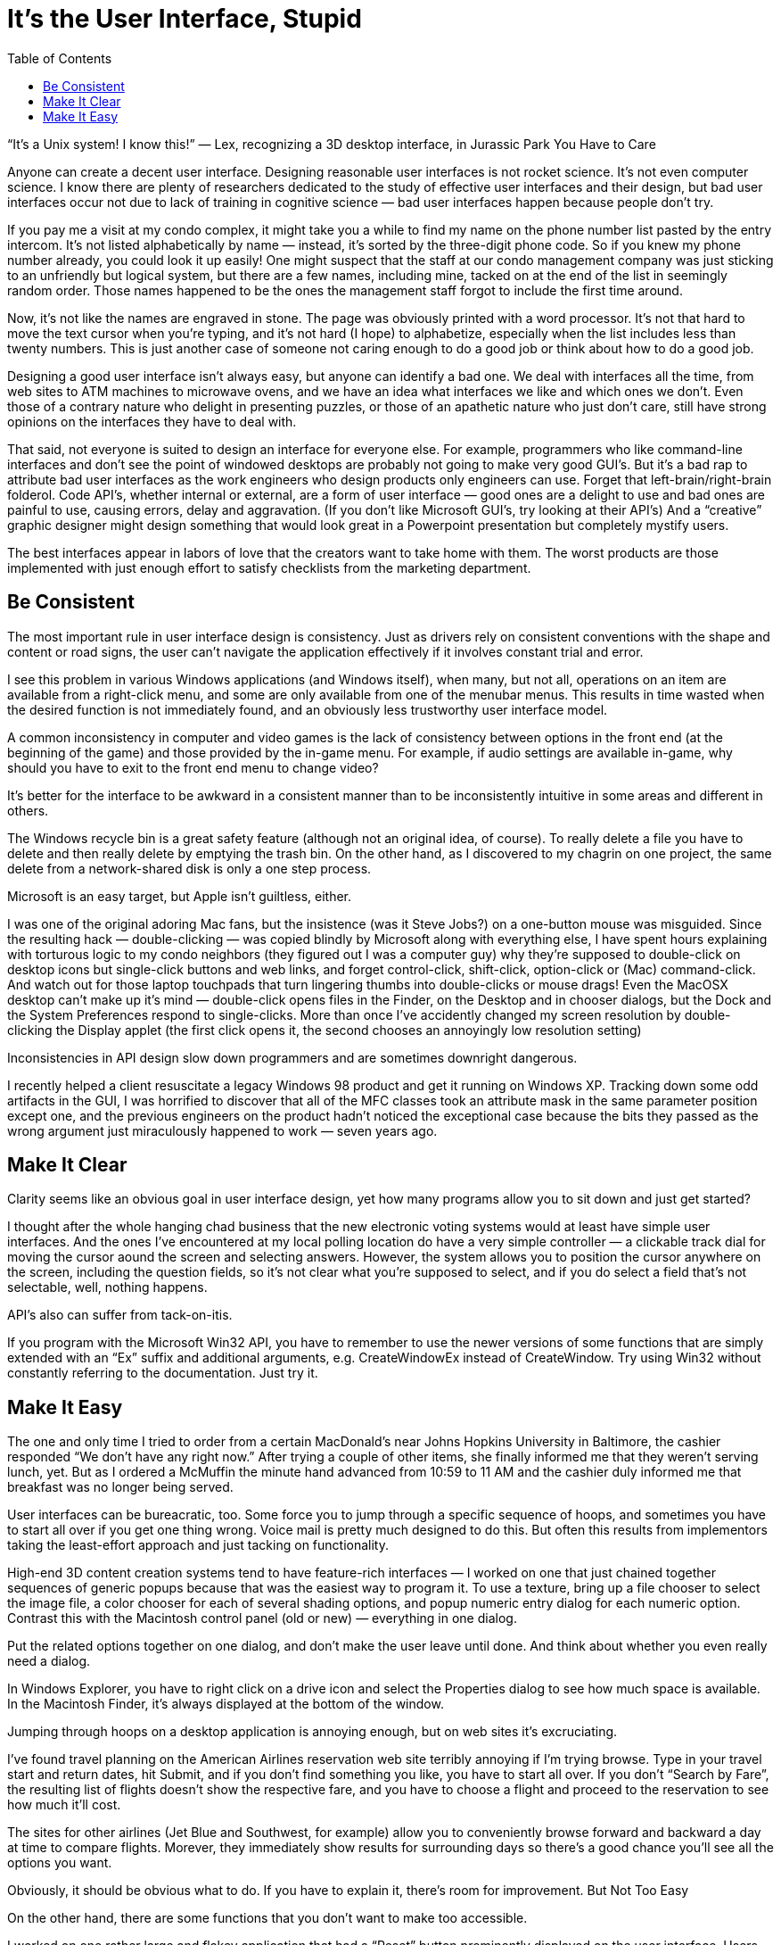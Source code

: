 :toc:

= It’s the User Interface, Stupid

“It’s a Unix system! I know this!” — Lex, recognizing a 3D desktop interface, in Jurassic Park
You Have to Care

Anyone can create a decent user interface. Designing reasonable user interfaces is not rocket science. It’s not even computer science. I know there are plenty of researchers dedicated to the study of effective user interfaces and their design, but bad user interfaces occur not due to lack of training in cognitive science — bad user interfaces happen because people don’t try.

If you pay me a visit at my condo complex, it might take you a while to find my name on the phone number list pasted by the entry intercom. It’s not listed alphabetically by name — instead, it’s sorted by the three-digit phone code. So if you knew my phone number already, you could look it up easily! One might suspect that the staff at our condo management company was just sticking to an unfriendly but logical system, but there are a few names, including mine, tacked on at the end of the list in seemingly random order. Those names happened to be the ones the management staff forgot to include the first time around.

Now, it’s not like the names are engraved in stone. The page was obviously printed with a word processor. It’s not that hard to move the text cursor when you’re typing, and it’s not hard (I hope) to alphabetize, especially when the list includes less than twenty numbers. This is just another case of someone not caring enough to do a good job or think about how to do a good job.

Designing a good user interface isn’t always easy, but anyone can identify a bad one. We deal with interfaces all the time, from web sites to ATM machines to microwave ovens, and we have an idea what interfaces we like and which ones we don’t. Even those of a contrary nature who delight in presenting puzzles, or those of an apathetic nature who just don’t care, still have strong opinions on the interfaces they have to deal with.

That said, not everyone is suited to design an interface for everyone else. For example, programmers who like command-line interfaces and don’t see the point of windowed desktops are probably not going to make very good GUI’s. But it’s a bad rap to attribute bad user interfaces as the work engineers who design products only engineers can use. Forget that left-brain/right-brain folderol. Code API’s, whether internal or external, are a form of user interface — good ones are a delight to use and bad ones are painful to use, causing errors, delay and aggravation. (If you don’t like Microsoft GUI’s, try looking at their API’s) And a “creative” graphic designer might design something that would look great in a Powerpoint presentation but completely mystify users.

The best interfaces appear in labors of love that the creators want to take home with them. The worst products are those implemented with just enough effort to satisfy checklists from the marketing department.

== Be Consistent

The most important rule in user interface design is consistency. Just as drivers rely on consistent conventions with the shape and content or road signs, the user can’t navigate the application effectively if it involves constant trial and error.

I see this problem in various Windows applications (and Windows itself), when many, but not all, operations on an item are available from a right-click menu, and some are only available from one of the menubar menus. This results in time wasted when the desired function is not immediately found, and an obviously less trustworthy user interface model.

A common inconsistency in computer and video games is the lack of consistency between options in the front end (at the beginning of the game) and those provided by the in-game menu. For example, if audio settings are available in-game, why should you have to exit to the front end menu to change video?

It’s better for the interface to be awkward in a consistent manner than to be inconsistently intuitive in some areas and different in others.

The Windows recycle bin is a great safety feature (although not an original idea, of course). To really delete a file you have to delete and then really delete by emptying the trash bin. On the other hand, as I discovered to my chagrin on one project, the same delete from a network-shared disk is only a one step process.

Microsoft is an easy target, but Apple isn’t guiltless, either.

I was one of the original adoring Mac fans, but the insistence (was it Steve Jobs?) on a one-button mouse was misguided. Since the resulting hack — double-clicking — was copied blindly by Microsoft along with everything else, I have spent hours explaining with torturous logic to my condo neighbors (they figured out I was a computer guy) why they’re supposed to double-click on desktop icons but single-click buttons and web links, and forget control-click, shift-click, option-click or (Mac) command-click. And watch out for those laptop touchpads that turn lingering thumbs into double-clicks or mouse drags! Even the MacOSX desktop can’t make up it’s mind — double-click opens files in the Finder, on the Desktop and in chooser dialogs, but the Dock and the System Preferences respond to single-clicks. More than once I’ve accidently changed my screen resolution by double-clicking the Display applet (the first click opens it, the second chooses an annoyingly low resolution setting)

Inconsistencies in API design slow down programmers and are sometimes downright dangerous.

I recently helped a client resuscitate a legacy Windows 98 product and get it running on Windows XP. Tracking down some odd artifacts in the GUI, I was horrified to discover that all of the MFC classes took an attribute mask in the same parameter position except one, and the previous engineers on the product hadn’t noticed the exceptional case because the bits they passed as the wrong argument just miraculously happened to work — seven years ago.

== Make It Clear

Clarity seems like an obvious goal in user interface design, yet how many programs allow you to sit down and just get started?

I thought after the whole hanging chad business that the new electronic voting systems would at least have simple user interfaces. And the ones I’ve encountered at my local polling location do have a very simple controller — a clickable track dial for moving the cursor aound the screen and selecting answers. However, the system allows you to position the cursor anywhere on the screen, including the question fields, so it’s not clear what you’re supposed to select, and if you do select a field that’s not selectable, well, nothing happens.

API’s also can suffer from tack-on-itis.

If you program with the Microsoft Win32 API, you have to remember to use the newer versions of some functions that are simply extended with an “Ex” suffix and additional arguments, e.g. CreateWindowEx instead of CreateWindow. Try using Win32 without constantly referring to the documentation. Just try it.

== Make It Easy

The one and only time I tried to order from a certain MacDonald’s near Johns Hopkins University in Baltimore, the cashier responded “We don’t have any right now.” After trying a couple of other items, she finally informed me that they weren’t serving lunch, yet. But as I ordered a McMuffin the minute hand advanced from 10:59 to 11 AM and the cashier duly informed me that breakfast was no longer being served.

User interfaces can be bureacratic, too. Some force you to jump through a specific sequence of hoops, and sometimes you have to start all over if you get one thing wrong. Voice mail is pretty much designed to do this. But often this results from implementors taking the least-effort approach and just tacking on functionality.

High-end 3D content creation systems tend to have feature-rich interfaces — I worked on one that just chained together sequences of generic popups because that was the easiest way to program it. To use a texture, bring up a file chooser to select the image file, a color chooser for each of several shading options, and popup numeric entry dialog for each numeric option. Contrast this with the Macintosh control panel (old or new) — everything in one dialog.

Put the related options together on one dialog, and don’t make the user leave until done. And think about whether you even really need a dialog.

In Windows Explorer, you have to right click on a drive icon and select the Properties dialog to see how much space is available. In the Macintosh Finder, it’s always displayed at the bottom of the window.

Jumping through hoops on a desktop application is annoying enough, but on web sites it’s excruciating.

I’ve found travel planning on the American Airlines reservation web site terribly annoying if I’m trying browse. Type in your travel start and return dates, hit Submit, and if you don’t find something you like, you have to start all over. If you don’t “Search by Fare”, the resulting list of flights doesn’t show the respective fare, and you have to choose a flight and proceed to the reservation to see how much it’ll cost.

The sites for other airlines (Jet Blue and Southwest, for example) allow you to conveniently browse forward and backward a day at time to compare flights. Morever, they immediately show results for surrounding days so there’s a good chance you’ll see all the options you want.

Obviously, it should be obvious what to do. If you have to explain it, there’s room for improvement.
But Not Too Easy

On the other hand, there are some functions that you don’t want to make too accessible.

I worked on one rather large and flakey application that had a “Reset” button prominently displayed on the user interface. Users would click on that button as if it was an accelerator pedal anytime the application seemed unresponsive, i.e. anytime the user became impatient. The reset function was useful, but should have had either a confirmation step or been an option within a menu. As it was, I suspect the reset probably interrupted more operations than it recovered, and it surely made debugging more difficult.

Emergency and safety features, like fire extinguishers or the emergency break in your car, should be obvious in function but inconvenient enough to prevent accidental use. But in keeping users out of trouble, don’t be patronizing.

I worked on a chart display that had all kinds of unnecessary “features” that tried to avoid displaying anything that was not deemed presentable. For example, if the user zoomed out enough (using a scale slider) so that smaller items on the chart did not fully encolose their text labels, then those items simply disappeared from the chart. This was a bad solution to a non-existent problem — it’s easy enough to zoom back in if the display is offending the user’s esthetic sensibilities, and magically omitting data risks confusing or, worse, misleading the user.

Don’t presume to tell users what they want to do or see. Just give them the tools to do it.
The Customer Is Always Wrong

Well, not really. But if customers really knew what they wanted, they could start their own company.

I worked on a computer graphics tool that featured a somewhat atypical menu system — rather than go to a menu bar or an ever-present vertical list of all the menu options on the side of the screen (common among our high-end competitors), our users would shift-click inside our 3D modelling window to get a popup with cascading menus. When we took a survey among potential customers, they said they wanted a vertical side menu.

Of course we implemented the side menu, but that was a lot slower for professional users who don’t want to drag the mouse across the screen every time they need select a new operation or mode, so we had another mouse click warp the mouse the side menu — the type of design decision that only makes sense in the context of a previous bad decision. And then of course the heavily populated side menu didn’t fit on the screen when we ported the product from the high-end Silicon Graphics workstations to Windows NT machines. And guess what — anyone who actually bought and used the product for serious work used the original menus.

If it’s as easy as just asking customers or your salespeople, then hire them to do your job. Relying on user surveys, focus groups, marketing checklists and the like is a cop out. There’s no substitute for observation, analysis and innovation. And you don’t need huge resources to get it done.

I spent one project listenting to a user interface programmer complain that we needed user testing. Meanwhile, he was oblivious or dismissive of every stumble, inconvenience and point of confusion encountered by the testers and project manager when trying out the product.

You don’t need to make user testing a big formal deal. Just do it. Watch, listen, learn.
The Computer Is Always Right

User interface specialists often ridicule programmers for presenting a user-interface that models what the program is really doing instead of a simpler user model. But they are at best half-right. Hiding complexity is usually a good thing, but presenting a user model that does not match the the application’s internal model is a recipe for trouble.

When I was a user-interface programmer for a large video game project, the game designers came to me with all kinds of game features that they just assumed involved cosmetic tweaks to the HUD, since they just considered how those features would look. More often than not, they involved fundamental changes to the game engine.

If the application model is too difficult to use, or just plain wrong, then that’s what needs to be fixed.
It’s Not Just a Pretty Face

User interfaces are getting better looking all the time, but looks aren’t everything.

I once worked for a neat freak who went around the office at night arbitrarily tossing anything she found on desktops into drawers. One book went missing for months. Worse, she instructed her lackeys to wire up the computers so it was nice and tidy, and utterly inconvenient. The test staff had to move desks in order to switch test equipment, and I spent an afternoon testing video game memory functions by repeatedly crouching and blindly reaching behind a box under the desk, because gosh, it would have looked too ugly to have those slots facing forward!

Good looks make a good first impression, but that’s all you’re getting if the interface is painful to use and everything is hard to find.

I worked for one manager who had a minor in visual arts and insisted on designing the user interface himself, mainly by drawing pictures. That’s not bad in itself, and the pictures looked nice, but he seemed to expect that to be the whole process. There was no description of the user flow, not much thought to consistency, user model, or grouping controls by function rather than appearance. And despite this being a Mac app, no reference (or reading) or the Apple Human Interface Guidelines, which is the industry gold standard.

Artistic skill is useful (I’m afraid I can’t design an icon to save my life), but user interface design is about analysis, empathy, and diligent research. It may not be rocket science, but it is engineering.
It’s Not Just the Application

User interface design is about user experience, and the application interface is just one part of that.

Apple gets it right. Buying my Macbook Pro at the Apple Store was like buying a luxury car. I spent some time gazing at it in the showroom (the Apple Store), purchased it in a few minutes from an Apple Store rep who immediately retrieved it from the back and handed it to me, carred it out in a nifty box with handle, carefully unfolded the quality cloth that wrapped the laptop, and zipped through the setup process. And now, passersby at Starbucks often comment how cool my laptop looks.

Contrast this with my previous computer purchases. Every time I bought a computer from Fry’s, it turned out they gave me a previously-returned box (in the case of a Powerbook, the registration had been partially filled out and the MacOS install was only halfway complete — as it consisted of a dozen floppy disks, I guess the previous purchaser got tired of swapping floppies). Best Buy aggressively pushed an extended care warranty on me, left me in line for fifteen minutes to complete the purchase, and somehow I got billed by Microsoft for their Internet service (I wasn’t the only one — I discovered years later that I missed out on a class action lawsuit). At CompUSA I watched a sales associate hunt-and-peck an old terminal for fifteen minutes so he could print out the paperwork on an equally old dot-matrix printer. Not quite as bad as the buying experiences for both my Toyotas (nice cars, slimy salesmen), but I don’t have to upgrade my car every couple of years.

It doesn’t matter how well you design your application if the user is turned off before even using the product. Whenever possible, I start all of my projects in designing the installer. And don’t forget support — all of that goodwill engendered by smooth installation and a nice interface can be cancelled out by one lousy call center.

It’s Not Just For Computers

While it’s easy to complain about the state of computer user interfaces, and it’s all warranted, at least there are plenty of people complaining about it. If only that much attention was paid to everyday things.

Take my bills (please). Like GUI’s, they keep getting glitzier, as my phone and utility providers proudly announce their “new look”. But I still have bills that are folded and creased just far enough that when I detach the tear-out stub to include with the check, they don’t fit in their envelopes without folding them down a quarter inch. My utility bill doesn’t list the account number on the stub, so I’ll detach it, fill in the balance paid, start writing the check, and realize I have to go back to the other half to find the account number. My doctor’s bill is worse — it doesn’t even show the balance due on the stub. And while the main part of the bill shows the balance (of course), it only lists account changes in the month the bill was issued — any other charges made since my last visit to the doctor are included in the balance but will never, ever be listed anywhere! My question, why bother listing any charges at all?

